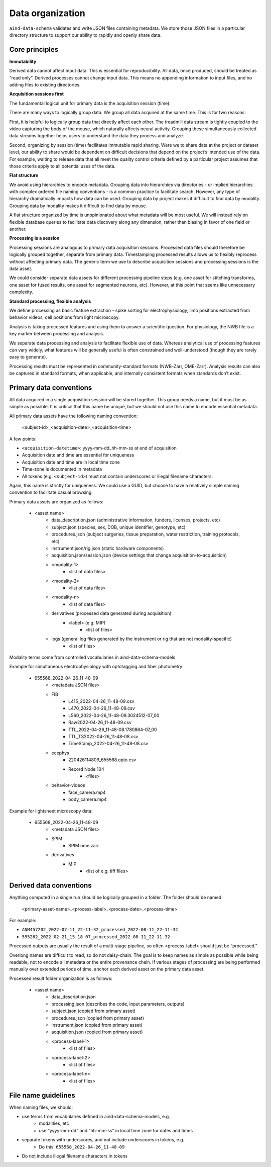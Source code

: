=================
Data organization
=================

``aind-data-schema`` validates and write JSON files containing metadata. We store those
JSON files in a particular directory structure to support our ability to rapidly and openly
share data. 
 
Core principles
===============

**Immutability**

Derived data cannot affect input data. This is essential for reproducibility.
All data, once produced, should be treated as “read only”. Derived processes 
cannot change input data. This means no appending information to input files, 
and no adding files to existing directories. 

**Acquisition sessions first**

The fundamental logical unit for primary data is the acquisition session (time).  

There are many ways to logically group data. We group all data acquired at the
same time. This is for two reasons:

First, it is helpful to logically group data that directly affect each other. The 
treadmill data stream is tightly coupled to the video capturing the body of the 
mouse, which naturally affects neural activity. Grouping these simultaneously 
collected data streams together helps users to understand the data they process 
and analyze. 

Second, organizing by session (time) facilitates immutable rapid sharing. Were 
we to share data at the project or dataset level, our ability to share would be 
dependent on difficult decisions that depend on the project’s intended use of the 
data. For example, waiting to release data that all meet the quality control 
criteria defined by a particular project assumes that those criteria apply to all
potential uses of the data.  

**Flat structure**

We avoid using hierarchies to encode metadata. Grouping data into hierarchies via 
directories - or implied hierarchies with complex ordered file naming conventions - is
a common practice to facilitate search. However, any type of hierarchy dramatically 
impacts how data can be used. Grouping data by project makes it difficult to find data
by modality. Grouping data by modality makes it difficult to find data by mouse.  

A flat structure organized by time is unopinionated about what metadata will be most 
useful. We will instead rely on flexible database queries to facilitate data discovery 
along any dimension, rather than biasing in favor of one field or another. 

**Processing is a session**

Processing sessions are analogous to primary data acquisition sessions.  Processed data 
files should therefore be logically grouped together, separate from primary data. 
Timestamping processed results allows us to flexibly reprocess without affecting primary
data. The generic term we use to describe acquisition sessions and processing sessions
is the data asset.  

We could consider separate data assets for different processing pipeline steps (e.g. one
asset for stitching transforms, one asset for fused results, one asset for segmented neurons, 
etc). However, at this point that seems like unnecessary complexity. 

**Standard processing, flexible analysis**

We define processing as basic feature extraction - spike sorting for electrophysiology, 
limb positions extracted from behavior videos, cell positions from light microscopy.  

Analysis is taking processed features and using them to answer a scientific question. 
For physiology, the NWB file is a key marker between processing and analysis. 

We separate data processing and analysis to facilitate flexible use of data. Whereas 
analytical use of processing features can vary widely, what features will be generally useful 
is often constrained and well-understood (though they are rarely easy to generate).   

Processing results must be represented in community-standard formats (NWB-Zarr, OME-Zarr). 
Analysis results can also be captured in standard formats, when applicable, and internally
consistent formats when standards don’t exist. 


Primary data conventions 
========================

All data acquired in a single acquisition session will be stored together. This
group needs a name, but it must be as simple as possible. It is critical that this
name be unique, but we should not use this name to encode essential metadata.  

All primary data assets have the following naming convention: 

    <subject-id>_<acquisition-date>_<acquisition-time>

A few points: 

- ``<acquisition-datetime>``: yyyy-mm-dd_hh-mm-ss at end of acquisition  
- Acquisition date and time are essential for uniqueness
- Acquisition date and time are in local time zone 
- Time-zone is documented in metadata 
- All tokens (e.g. ``<subject-id>``) must not contain underscores or illegal filename characters. 

Again, this name is strictly for uniqueness. We could use a GUID, but choose 
to have a relatively simple naming convention to facilitate casual browsing. 

Primary data assets are organized as follows:

    - <asset name>  
        - data_description.json (administrative information, funders, licenses, projects, etc) 
        - subject.json (species, sex, DOB, unique identifier, genotype, etc) 
        - procedures.json (subject surgeries, tissue preparation, water restriction, training protocols, etc) 
        - instrument.json/rig.json (static hardware components) 
        - acquisition.json/session.json (device settings that change acquisition-to-acquisition) 
        - <modality-1>  
            - <list of data files>  
        - <modality-2>  
            - <list of data files> 
        - <modality-n> 
            - <list of data files> 
        - derivatives (processed data generated during acquisition) 
            - <label> (e.g. MIP) 
                - <list of files>
        - logs (general log files generated by the instrument or rig that are not modality-specific) 
            - <list of files> 

Modality terms come from controlled vocabularies in aind-data-schema-models. 

Example for simultaneous electrophysiology with optotagging and fiber photometry:

    - 655568_2022-04-26_11-48-09
        - <metadata JSON files> 
        - FIB 
            - L415_2022-04-26_11-48-09.csv 
            - L470_2022-04-26_11-48-09.csv 
            - L560_2022-04-26_11-48-09.3024512-07_00 
            - Raw2022-04-26_11-48-09.csv 
            - TTL_2022-04-26_11-48-08.1780864-07_00 
            - TTL_TS2022-04-26_11-48-08.csv 
            - TimeStamp_2022-04-26_11-48-08.csv 
        - ecephys 
            - 220426114809_655568.opto.csv 
            - Record Node 104 
                - <files>
        - behavior-videos 
            - face_camera.mp4 
            - body_camera.mp4 

Example for lightsheet microscopy data:

    - 655568_2022-04-26_11-48-09
        - <metadata JSON files> 
        - SPIM 
            - SPIM.ome.zarr 
        - derivatives 
            - MIP  
                - <list of e.g. tiff files> 

Derived data conventions
========================

Anything computed in a single run should be logically grouped in a folder. The folder should be named: 

    <primary-asset-name>_<process-label>_<process-date>_<process-time>

For example:

- ``ANM457202_2022-07-11_22-11-32_processed_2022-08-11_22-11-32``
- ``595262_2022-02-21_15-18-07_processed_2022-08-11_22-11-32``

Processed outputs are usually the result of a multi-stage pipeline, so often <process-label> should 
just be “processed.”

Overlong names are difficult to read, so do not daisy-chain. The goal is to keep names as simple 
as possible while being readable, not to encode all metadata or the entire provenance chain. If 
various stages of processing are being performed manually over extended periods of time, anchor 
each derived asset on the primary data asset. 

Processed result folder organization is as follows:

    - <asset name> 
        - data_description.json 
        - processing.json (describes the code, input parameters, outputs) 
        - subject.json (copied from primary asset) 
        - procedures.json (copied from primary asset) 
        - instrument.json (copied from primary asset) 
        - acquisition.json (copied from primary asset) 
        - <process-label-1>  
            - <list of files> 
        - <process-label-2> 
            - <list of files> 
        - <process-label-n> 
            - <list of files> 

File name guidelines 
====================

When naming files, we should: 

- use terms from vocabularies defined in aind-data-schema-models, e.g. 
    - modalities, etc
    - use “yyyy-mm-dd" and “hh-mm-ss" in local time zone for dates and times 
- separate tokens with underscores, and not include underscores in tokens, e.g. 
    - Do this: ``655568_2022-04-26_11-48-09``
- Do not include illegal filename characters in tokens
